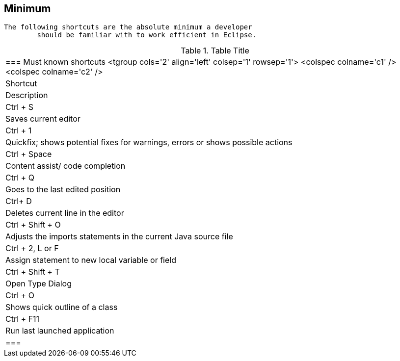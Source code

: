 == Minimum
	The following shortcuts are the absolute minimum a developer
		should be familiar with to work efficient in Eclipse.

.Table Title
|===

	=== Must known shortcuts
			<tgroup cols='2' align='left' colsep='1' rowsep='1'>
				<colspec colname='c1' />
				<colspec colname='c2' />
				
					
|Shortcut
|Description
					
				
				
					
|Ctrl + S
|Saves current editor
					
					
|Ctrl + 1
|Quickfix; shows potential fixes for warnings, errors or
							shows possible actions
						
					
					
|Ctrl + Space
|Content assist/ code completion 
					
					
|Ctrl + Q 
|Goes to the last edited position
						
					
					
|Ctrl+ D
|Deletes current line in the editor
						
					
					
|Ctrl + Shift + O
|Adjusts the imports statements in the current Java source
							file
						
					
					
|Ctrl + 2, L or F 
|Assign statement to new local variable or field
						
					

					
|Ctrl + Shift + T
|Open Type Dialog
					
					
|Ctrl + O
|Shows quick outline of a class
					
					
|Ctrl + F11
|Run last launched application
					

				
			
		|===
	

